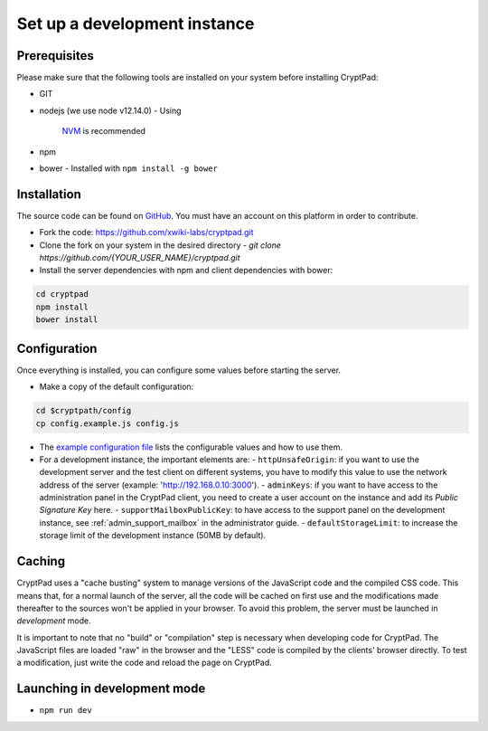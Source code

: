 
.. _dev_instance:

Set up a development instance
=============================

Prerequisites
-------------

Please make sure that the following tools are installed on your system before installing CryptPad:

-  GIT
-  nodejs (we use node v12.14.0)
   -  Using
      `NVM <https://github.com/nvm-sh/nvm#installing-and-updating>`__ is
      recommended
-  npm
-  bower
   -  Installed with ``npm install -g bower``

Installation
------------

The source code can be found on `GitHub <https://github.com>`__. You must have an account on this platform in order to contribute.

-  Fork the code: https://github.com/xwiki-labs/cryptpad.git
-  Clone the fork on your system in the desired directory
   -  `git clone https://github.com/{YOUR_USER_NAME}/cryptpad.git`
-  Install the server dependencies with npm  and client dependencies with bower:

.. code:: bash

   cd cryptpad
   npm install
   bower install

Configuration
-------------

Once everything is installed, you can configure some values before starting the server.

-  Make a copy of the default configuration:

.. code:: bash

   cd $cryptpath/config
   cp config.example.js config.js

-  The `example configuration file <https://github.com/xwiki-labs/cryptpad/blob/main/config/config.example.js>`__ lists the configurable values and how to use them.
-  For a development instance, the important elements are:
   -  ``httpUnsafeOrigin``: if you want to use the development server and the test client on different systems, you have to modify this value to use the network address of the server (example: 'http://192.168.0.10:3000').
   -  ``adminKeys``: if you want to have access to the administration panel in the CryptPad client, you need to create a user account on the instance and add its *Public Signature Key* here.
   -  ``supportMailboxPublicKey``: to have access to the support panel on the development instance, see :ref:`admin_support_mailbox` in the administrator guide.
   -  ``defaultStorageLimit``: to increase the storage limit of the development instance (50MB by default).

Caching
-------

CryptPad uses a "cache busting" system to manage versions of the JavaScript code and the compiled CSS code.
This means that, for a normal launch of the server, all the code will be cached on first use and the modifications made thereafter to the sources won't be applied in your browser. To avoid this problem, the server must be launched in *development* mode.

It is important to note that no "build" or "compilation" step is necessary when developing code for CryptPad. The JavaScript files are loaded "raw" in the browser and the "LESS" code is compiled by the clients' browser directly. To test a modification, just write the code and reload the page on CryptPad.

Launching in development mode
-----------------------------

-  ``npm run dev``
